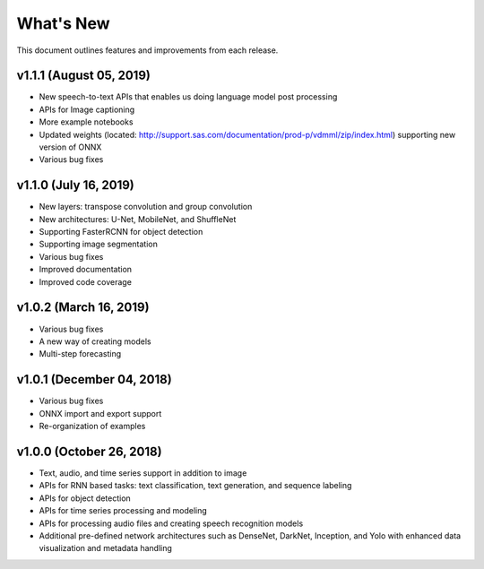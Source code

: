 
.. Copyright SAS Institute

.. _whatsnew:

**********
What's New
**********

This document outlines features and improvements from each release.


v1.1.1 (August 05, 2019)
========================
- New speech-to-text APIs that enables us doing language model post processing
- APIs for Image captioning
- More example notebooks
- Updated weights (located: http://support.sas.com/documentation/prod-p/vdmml/zip/index.html) supporting new version of ONNX
- Various bug fixes

v1.1.0 (July 16, 2019)
==========================

- New layers: transpose convolution and group convolution
- New architectures: U-Net, MobileNet, and ShuffleNet
- Supporting FasterRCNN for object detection
- Supporting image segmentation
- Various bug fixes
- Improved documentation
- Improved code coverage

v1.0.2 (March 16, 2019)
=======================
- Various bug fixes
- A new way of creating models
- Multi-step forecasting

v1.0.1 (December 04, 2018)
==========================
- Various bug fixes
- ONNX import and export support
- Re-organization of examples

v1.0.0 (October 26, 2018)
=========================
- Text, audio, and time series support in addition to image
- APIs for RNN based tasks: text classification, text generation, and sequence labeling
- APIs for object detection
- APIs for time series processing and modeling
- APIs for processing audio files and creating speech recognition models
- Additional pre-defined network architectures such as DenseNet, DarkNet, Inception, and Yolo with enhanced data visualization and metadata handling
